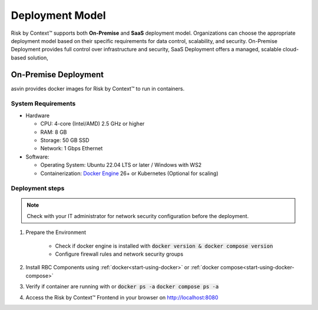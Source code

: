 ================
Deployment Model
================
Risk by Context™ supports both **On-Premise** and **SaaS** deployment model. Organizations can choose the appropriate deployment model based on their specific requirements for data control, scalability, and security. On-Premise Deployment provides full control over infrastructure and security, SaaS Deployment offers a managed, scalable cloud-based solution,

On-Premise Deployment
---------------------
asvin provides docker images for Risk by Context™ to run in containers.

System Requirements
^^^^^^^^^^^^^^^^^^^^
* Hardware

  * CPU: 4-core (Intel/AMD) 2.5 GHz or higher

  * RAM: 8 GB

  * Storage: 50 GB SSD

  * Network: 1 Gbps Ethernet

* Software:

  * Operating System: Ubuntu 22.04 LTS or later / Windows with WS2

  * Containerization: `Docker Engine <https://docs.docker.com/engine/install/>`_ 26+ or Kubernetes (Optional for scaling)

Deployment steps
^^^^^^^^^^^^^^^^
.. note::
   Check with your IT administrator for network security configuration before the deployment.

#. Prepare the Environment

    * Check if docker engine is installed with :code:`docker version & docker compose version`

    * Configure firewall rules and network security groups

#. Install RBC Components using :ref:`docker<start-using-docker>`  or :ref:`docker compose<start-using-docker-compose>` 

#. Verify if container are running with or :code:`docker ps -a` :code:`docker compose ps -a`

#. Access the Risk by Context™ Frontend in your browser on `http://localhost:8080 <http://localhost:8080/>`_

